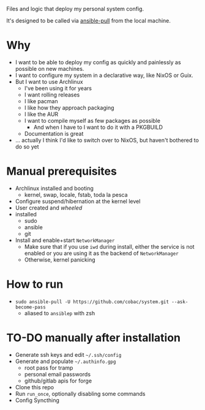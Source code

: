 Files and logic that deploy my personal system config.

It's designed to be called via [[https://docs.ansible.com/ansible/latest/cli/ansible-pull.html][ansible-pull]] from the local machine.

* Why
- I want to be able to deploy my config as quickly and painlessly as possible on new machines.
- I want to configure my system in a declarative way, like NixOS or Guix.
- But I want to use Archlinux
  - I've been using it for years
  - I want rolling releases
  - I like pacman
  - I like how they approach packaging
  - I like the AUR
  - I want to compile myself as few packages as possible
    - And when I have to I want to do it with a PKGBUILD
  - Documentation is great
- ... actually I think I'd like to switch over to NixOS, but haven't bothered to do so yet

* Manual prerequisites
- Archlinux installed and booting
  - kernel, swap, locale, fstab, toda la pesca
- Configure suspend/hibernation at the kernel level
- User created and /wheeled/
- installed
  - sudo
  - ansible
  - git
- Install and enable+start =NetworkManager=
  - Make sure that if you use =iwd= during install, either the service is not enabled or you are using it as the backend of =NetworkManager=
  - Otherwise, kernel panicking

* How to run
- ~sudo ansible-pull -U https://github.com/cobac/system.git --ask-become-pass~
  - aliased to ~ansiblep~ with zsh

* TO-DO manually after installation
- Generate ssh keys and edit =~/.ssh/config=
- Generate and populate =~/.authinfo.gpg=
  - root pass for tramp
  - personal email passwords
  - github/gitlab apis for forge
- Clone this repo
- Run =run_once=, optionally disabling some commands
- Config Syncthing
